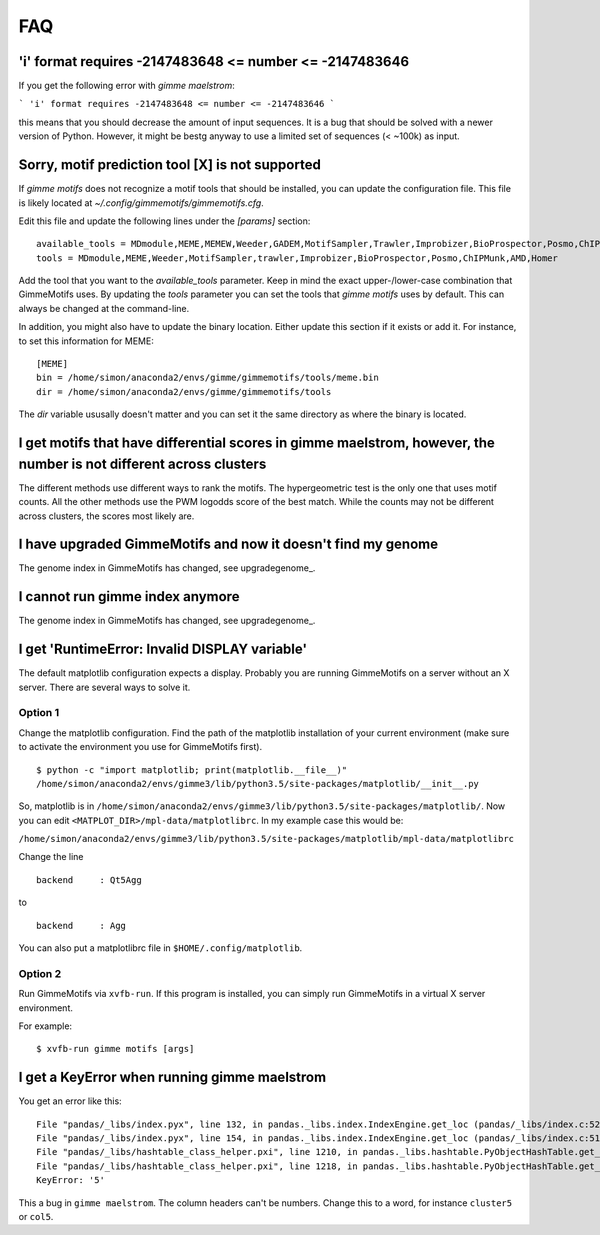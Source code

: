 .. _`FAQ`:

FAQ
===


'i' format requires -2147483648 <= number <= -2147483646
-------------------------------------------------------

If you get the following error with `gimme maelstrom`:

```
'i' format requires -2147483648 <= number <= -2147483646
```

this means that you should decrease the amount of input sequences. 
It is a bug that should be solved with a newer version of Python. However, it might be bestg anyway to use a limited
set of sequences (< ~100k) as input.

Sorry, motif prediction tool [X] is not supported
-------------------------------------------------

If `gimme motifs` does not recognize a motif tools that should be installed, you can update the configuration file. This file is likely located at `~/.config/gimmemotifs/gimmemotifs.cfg`.

Edit this file and update the following lines under the `[params]` section:

::

    available_tools = MDmodule,MEME,MEMEW,Weeder,GADEM,MotifSampler,Trawler,Improbizer,BioProspector,Posmo,ChIPMunk,AMD,HMS,Homer
    tools = MDmodule,MEME,Weeder,MotifSampler,trawler,Improbizer,BioProspector,Posmo,ChIPMunk,AMD,Homer

Add the tool that you want to the `available_tools` parameter. Keep in mind the exact upper-/lower-case combination that GimmeMotifs uses. By updating the `tools` parameter you can set the tools that `gimme motifs` uses by default. This can always be changed at the command-line. 

In addition, you might also have to update the binary location. Either update this section if it exists or add it. For instance, to set this information for MEME:

::

    [MEME]
    bin = /home/simon/anaconda2/envs/gimme/gimmemotifs/tools/meme.bin
    dir = /home/simon/anaconda2/envs/gimme/gimmemotifs/tools

The `dir` variable ususally doesn't matter and you can set it the same directory as where the binary is located.

I get motifs that have differential scores in gimme maelstrom, however, the number is not different across clusters
-------------------------------------------------------------------------------------------------------------------

The different methods use different ways to rank the motifs. The hypergeometric test is the only one that uses motif counts. All the other methods use the PWM logodds score of the best match. While the counts may not be different across clusters, the scores most likely are.

I have upgraded GimmeMotifs and now it doesn't find my genome
-------------------------------------------------------------

The genome index in GimmeMotifs has changed, see upgradegenome_.


I cannot run gimme index anymore
--------------------------------

The genome index in GimmeMotifs has changed, see upgradegenome_.


I get 'RuntimeError: Invalid DISPLAY variable'
----------------------------------------------

The default matplotlib configuration expects a display. Probably you are running GimmeMotifs on a server without an X server. There are several ways to solve it.

Option 1
~~~~~~~~

Change the matplotlib configuration. Find the path of the matplotlib installation of your current environment (make sure to activate the environment you use for GimmeMotifs first).

::

    $ python -c "import matplotlib; print(matplotlib.__file__)"
    /home/simon/anaconda2/envs/gimme3/lib/python3.5/site-packages/matplotlib/__init__.py

So, matplotlib is in ``/home/simon/anaconda2/envs/gimme3/lib/python3.5/site-packages/matplotlib/``.
Now you can edit ``<MATPLOT_DIR>/mpl-data/matplotlibrc``. In my example case this would be:

``/home/simon/anaconda2/envs/gimme3/lib/python3.5/site-packages/matplotlib/mpl-data/matplotlibrc``

Change the line

::

    backend     : Qt5Agg

to

::

    backend     : Agg


You can also put a matplotlibrc file in ``$HOME/.config/matplotlib``.

Option 2
~~~~~~~~

Run GimmeMotifs via ``xvfb-run``. If this program is installed, you can simply run GimmeMotifs in a virtual X server environment.

For example:

:: 

    $ xvfb-run gimme motifs [args]


I get a KeyError when running gimme maelstrom
---------------------------------------------

You get an error like this:

::

    File "pandas/_libs/index.pyx", line 132, in pandas._libs.index.IndexEngine.get_loc (pandas/_libs/index.c:5280)
    File "pandas/_libs/index.pyx", line 154, in pandas._libs.index.IndexEngine.get_loc (pandas/_libs/index.c:5126)
    File "pandas/_libs/hashtable_class_helper.pxi", line 1210, in pandas._libs.hashtable.PyObjectHashTable.get_item (pandas/_libs/hashtable.c:20523)
    File "pandas/_libs/hashtable_class_helper.pxi", line 1218, in pandas._libs.hashtable.PyObjectHashTable.get_item (pandas/_libs/hashtable.c:20477)
    KeyError: '5'

This a bug in ``gimme maelstrom``. The column headers can't be numbers. Change this to a word, for instance ``cluster5`` or ``col5``.
